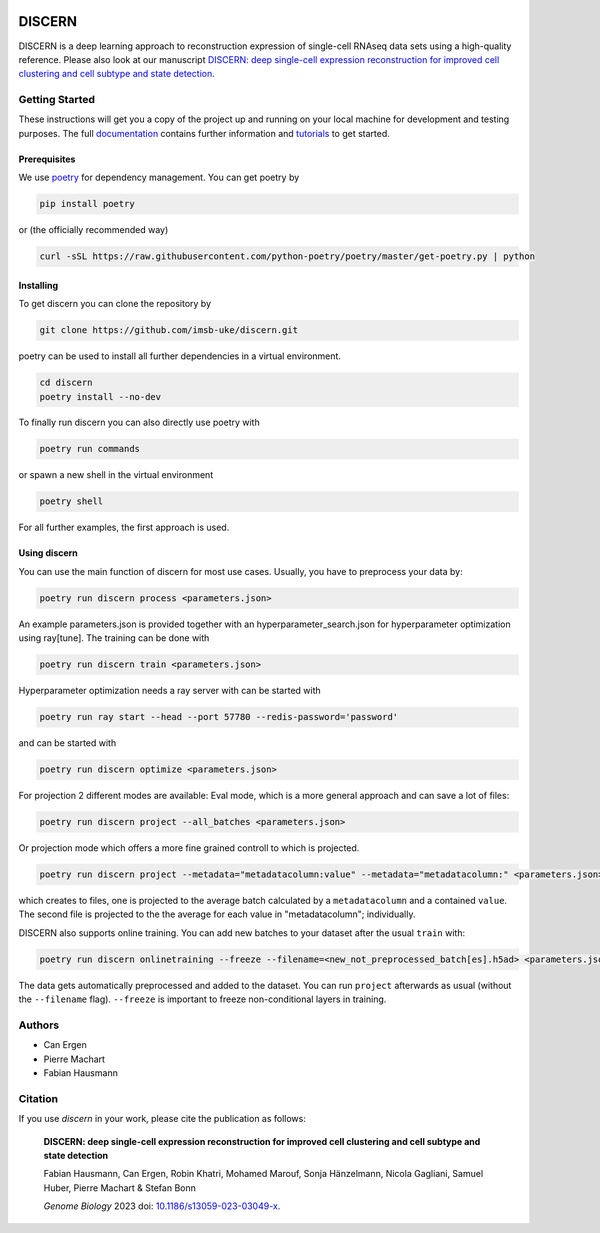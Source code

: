 .. image:: https://img.shields.io/pypi/l/discern-reconstruction
   :target: LICENSE
   :alt: License
.. image:: https://readthedocs.org/projects/discern/badge/?version=latest
   :target: https://discern.readthedocs.io/en/latest/?badge=latest
   :alt: Documentation Status
.. image:: https://img.shields.io/pypi/v/discern-reconstruction
   :target: https://pypi.org/project/discern-reconstruction/
   :alt: PyPI - Version
.. image:: https://img.shields.io/docker/v/fhausmann/discern/latest?label=Docker
   :target: https://hub.docker.com/repository/docker/fhausmann/discern
   :alt: Docker Image Version (tag latest semver)


DISCERN
=======

DISCERN is a deep learning approach to reconstruction expression of single-cell RNAseq data sets using a high-quality reference.
Please also look at our manuscript `DISCERN: deep single-cell expression reconstruction for improved cell clustering and cell subtype and state detection <https://doi.org/10.1186/s13059-023-03049-x>`_.

Getting Started
---------------

These instructions will get you a copy of the project up and running on your local machine for development and testing purposes.
The full `documentation <https://discern.readthedocs.io/en/latest/>`_ contains further information and `tutorials <https://discern.readthedocs.io/en/latest/Tutorials.html>`_ to get started.

Prerequisites
^^^^^^^^^^^^^

We use `poetry <https://python-poetry.org/>`_ for dependency management. You can get poetry by

.. code-block:: sh

   pip install poetry

or (the officially recommended way)

.. code-block:: sh

   curl -sSL https://raw.githubusercontent.com/python-poetry/poetry/master/get-poetry.py | python

Installing
^^^^^^^^^^

To get discern you can clone the repository by

.. code-block:: sh

   git clone https://github.com/imsb-uke/discern.git

poetry can be used to install all further dependencies in a virtual environment.

.. code-block:: sh

   cd discern
   poetry install --no-dev

To finally run discern you can also directly use poetry with

.. code-block:: sh

   poetry run commands

or spawn a new shell in the virtual environment

.. code-block:: sh

   poetry shell

For all further examples, the first approach is used.

Using discern
^^^^^^^^^^^^^

You can use the main function of discern for most use cases. Usually, you have to preprocess your data by:

.. code-block:: sh

   poetry run discern process <parameters.json>

An example parameters.json is provided together with an hyperparameter_search.json for hyperparameter optimization using ray[tune].
The training can be done with

.. code-block:: sh

   poetry run discern train <parameters.json>

Hyperparameter optimization needs a ray server with can be started with

.. code-block:: sh

   poetry run ray start --head --port 57780 --redis-password='password'

and can be started with

.. code-block:: sh

   poetry run discern optimize <parameters.json>

For projection 2 different modes are available:
Eval mode, which is a more general approach and can save a lot of files:

.. code-block:: sh

   poetry run discern project --all_batches <parameters.json>

Or projection mode which offers a more fine grained controll to which is projected.

.. code-block:: sh

   poetry run discern project --metadata="metadatacolumn:value" --metadata="metadatacolumn:" <parameters.json>

which creates to files, one is projected to the average batch calculated by a
``metadatacolumn`` and a contained ``value``.
The second file is projected to the the average for each value in "metadatacolumn"; individually.

DISCERN also supports online training. You can add new batches to your dataset after the usual ``train`` with:

.. code-block:: sh

   poetry run discern onlinetraining --freeze --filename=<new_not_preprocessed_batch[es].h5ad> <parameters.json>

The data gets automatically preprocessed and added to the dataset. You can run ``project`` afterwards as usual (without the ``--filename`` flag).
``--freeze`` is important to freeze non-conditional layers in training.

Authors
-------

* Can Ergen
* Pierre Machart
* Fabian Hausmann

Citation
--------


If you use `discern` in your work, please cite the publication as follows:

   **DISCERN: deep single-cell expression reconstruction for improved cell clustering and cell subtype and state detection**

   Fabian Hausmann, Can Ergen, Robin Khatri, Mohamed Marouf, Sonja Hänzelmann, Nicola Gagliani, Samuel Huber, Pierre Machart & Stefan Bonn

   *Genome Biology* 2023  doi: `10.1186/s13059-023-03049-x <https://doi.org/10.1186/s13059-023-03049-x>`_.
